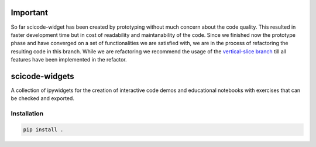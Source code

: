 Important
=========

So far scicode-widget has been created by prototyping without much concern about the code quality. This resulted in faster development time but in cost of readability and maintanability of the code. Since we finished now the prototype phase and have converged on a set of functionalities we are satisfied with, we are in the process of refactoring the resulting code in this branch. While we are refactoring we recommend the usage of the `vertical-slice branch <https://github.com/osscar-org/scicode-widgets/tree/vertical-slice>`_ till all features have been implemented in the refactor.


scicode-widgets
===============

.. marker-package-description

A collection of ipywidgets for the creation of interactive code demos and educational notebooks with exercises that can be checked and exported.

Installation
------------

.. code-block:: bash

  pip install .
